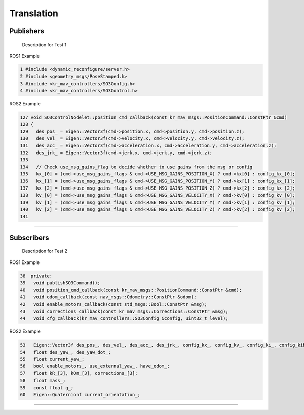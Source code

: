Translation
===========

.. _publishers:

Publishers
----------

 Description for Test 1

ROS1 Example

.. code-block:: console

   1 #include <dynamic_reconfigure/server.h>
   2 #include <geometry_msgs/PoseStamped.h>
   3 #include <kr_mav_controllers/SO3Config.h>
   4 #include <kr_mav_controllers/SO3Control.h>

ROS2 Example

.. code-block:: console

   127 void SO3ControlNodelet::position_cmd_callback(const kr_mav_msgs::PositionCommand::ConstPtr &cmd)
   128 {
   129   des_pos_ = Eigen::Vector3f(cmd->position.x, cmd->position.y, cmd->position.z);
   130   des_vel_ = Eigen::Vector3f(cmd->velocity.x, cmd->velocity.y, cmd->velocity.z);
   131   des_acc_ = Eigen::Vector3f(cmd->acceleration.x, cmd->acceleration.y, cmd->acceleration.z);
   132   des_jrk_ = Eigen::Vector3f(cmd->jerk.x, cmd->jerk.y, cmd->jerk.z);
   133 
   134   // Check use_msg_gains_flag to decide whether to use gains from the msg or config
   135   kx_[0] = (cmd->use_msg_gains_flags & cmd->USE_MSG_GAINS_POSITION_X) ? cmd->kx[0] : config_kx_[0];
   136   kx_[1] = (cmd->use_msg_gains_flags & cmd->USE_MSG_GAINS_POSITION_Y) ? cmd->kx[1] : config_kx_[1];
   137   kx_[2] = (cmd->use_msg_gains_flags & cmd->USE_MSG_GAINS_POSITION_Z) ? cmd->kx[2] : config_kx_[2];
   138   kv_[0] = (cmd->use_msg_gains_flags & cmd->USE_MSG_GAINS_VELOCITY_X) ? cmd->kv[0] : config_kv_[0];
   139   kv_[1] = (cmd->use_msg_gains_flags & cmd->USE_MSG_GAINS_VELOCITY_Y) ? cmd->kv[1] : config_kv_[1];
   140   kv_[2] = (cmd->use_msg_gains_flags & cmd->USE_MSG_GAINS_VELOCITY_Z) ? cmd->kv[2] : config_kv_[2];
   141 

===========

.. _subscribers:

Subscribers
-----------

 Description for Test 2

ROS1 Example

.. code-block:: console

   38  private:
   39   void publishSO3Command();
   40   void position_cmd_callback(const kr_mav_msgs::PositionCommand::ConstPtr &cmd);
   41   void odom_callback(const nav_msgs::Odometry::ConstPtr &odom);
   42   void enable_motors_callback(const std_msgs::Bool::ConstPtr &msg);
   43   void corrections_callback(const kr_mav_msgs::Corrections::ConstPtr &msg);
   44   void cfg_callback(kr_mav_controllers::SO3Config &config, uint32_t level);

ROS2 Example

.. code-block:: console

   53   Eigen::Vector3f des_pos_, des_vel_, des_acc_, des_jrk_, config_kx_, config_kv_, config_ki_, config_kib_, kx_, kv_;
   54   float des_yaw_, des_yaw_dot_;
   55   float current_yaw_;
   56   bool enable_motors_, use_external_yaw_, have_odom_;
   57   float kR_[3], kOm_[3], corrections_[3];
   58   float mass_;
   59   const float g_;
   60   Eigen::Quaternionf current_orientation_;

===========
